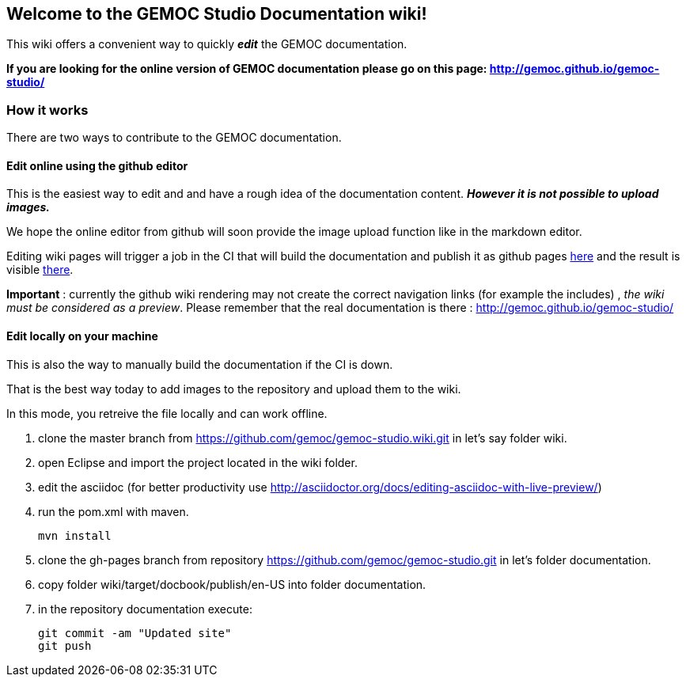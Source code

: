 
== Welcome to the GEMOC Studio Documentation wiki! 

This wiki offers a convenient way to quickly *_edit_* the GEMOC documentation.

*If you are looking for the online version of GEMOC documentation please go on this page: http://gemoc.github.io/gemoc-studio/[http://gemoc.github.io/gemoc-studio/]*

=== How it works
There are two ways to contribute to the GEMOC documentation.

==== Edit online using the github editor
This is the easiest way to edit and and have a rough idea of the documentation content.
*_However it is not possible to upload images._*

We hope the online editor from github will soon provide the image upload function like in the markdown editor.

Editing wiki pages will trigger a job in the CI that will build the documentation and publish it as github pages link:https://github.com/gemoc/gemoc-studio/tree/gh-pages[here] and the result is visible link:http://gemoc.github.io/gemoc-studio/[there].

*Important* : currently the github wiki rendering may not create the correct navigation links (for example the includes) , _the wiki must be considered as a preview_. Please remember that the real documentation is there :
http://gemoc.github.io/gemoc-studio/

==== Edit locally on your machine
This is also the way to manually build the documentation if the CI is down.

That is the best way today to add images to the repository and upload them to the wiki.

In this mode, you retreive the file locally and can work offline.

1. clone the master branch from https://github.com/gemoc/gemoc-studio.wiki.git in let's say folder wiki.
2. open Eclipse and import the project located in the wiki folder.
3. edit the asciidoc (for better productivity use http://asciidoctor.org/docs/editing-asciidoc-with-live-preview/)
4. run the pom.xml with maven.
+
----
mvn install
----
5. clone the gh-pages branch from repository https://github.com/gemoc/gemoc-studio.git in let's folder documentation.
6. copy folder wiki/target/docbook/publish/en-US into folder documentation.
7. in the repository documentation execute:
+
----
git commit -am "Updated site"
git push
----
